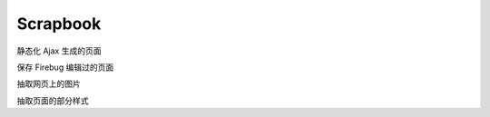 Scrapbook
============================================

静态化 Ajax 生成的页面

保存 Firebug 编辑过的页面

抽取网页上的图片

抽取页面的部分样式


